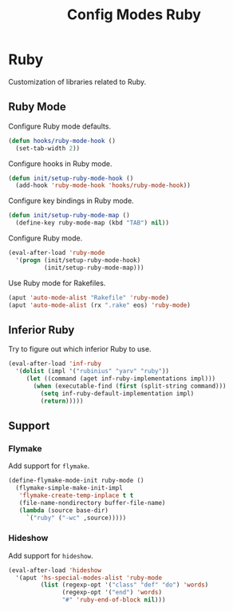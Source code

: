 #+TITLE: Config Modes Ruby

* Ruby

Customization of libraries related to Ruby.

** Ruby Mode

Configure Ruby mode defaults.

#+BEGIN_SRC emacs-lisp
  (defun hooks/ruby-mode-hook ()
    (set-tab-width 2))
#+END_SRC

Configure hooks in Ruby mode.

#+BEGIN_SRC emacs-lisp
  (defun init/setup-ruby-mode-hook ()
    (add-hook 'ruby-mode-hook 'hooks/ruby-mode-hook))
#+END_SRC

Configure key bindings in Ruby mode.

#+BEGIN_SRC emacs-lisp
  (defun init/setup-ruby-mode-map ()
    (define-key ruby-mode-map (kbd "TAB") nil))
#+END_SRC

Configure Ruby mode.

#+BEGIN_SRC emacs-lisp
  (eval-after-load 'ruby-mode
    '(progn (init/setup-ruby-mode-hook)
            (init/setup-ruby-mode-map)))
#+END_SRC

Use Ruby mode for Rakefiles.

#+BEGIN_SRC emacs-lisp
  (aput 'auto-mode-alist "Rakefile" 'ruby-mode)
  (aput 'auto-mode-alist (rx ".rake" eos) 'ruby-mode)
#+END_SRC

** Inferior Ruby

Try to figure out which inferior Ruby to use.

#+BEGIN_SRC emacs-lisp
  (eval-after-load 'inf-ruby
    '(dolist (impl '("rubinius" "yarv" "ruby"))
       (let ((command (aget inf-ruby-implementations impl)))
         (when (executable-find (first (split-string command)))
           (setq inf-ruby-default-implementation impl)
           (return)))))
#+END_SRC

** Support
*** Flymake

Add support for =flymake=.

#+BEGIN_SRC emacs-lisp
  (define-flymake-mode-init ruby-mode ()
    (flymake-simple-make-init-impl
     'flymake-create-temp-inplace t t
     (file-name-nondirectory buffer-file-name)
     (lambda (source base-dir)
       `("ruby" ("-wc" ,source)))))
#+END_SRC

*** Hideshow

Add support for =hideshow=.

#+BEGIN_SRC emacs-lisp
  (eval-after-load 'hideshow
    '(aput 'hs-special-modes-alist 'ruby-mode
           (list (regexp-opt '("class" "def" "do") 'words)
                 (regexp-opt '("end") 'words)
                 "#" 'ruby-end-of-block nil)))
#+END_SRC
